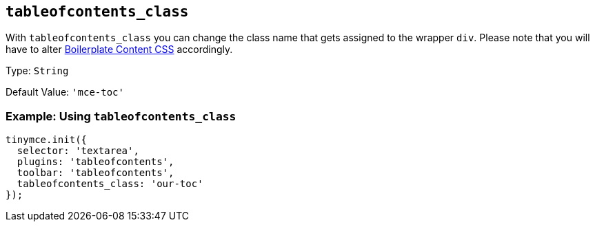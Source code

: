 [[tableofcontents_class]]
== `+tableofcontents_class+`

With `+tableofcontents_class+` you can change the class name that gets assigned to the wrapper `+div+`. Please note that you will have to alter xref:editor-content-css.adoc[Boilerplate Content CSS] accordingly.

Type: `+String+`

Default Value: `+'mce-toc'+`

=== Example: Using `+tableofcontents_class+`

[source,js]
----
tinymce.init({
  selector: 'textarea',
  plugins: 'tableofcontents',
  toolbar: 'tableofcontents',
  tableofcontents_class: 'our-toc'
});
----
